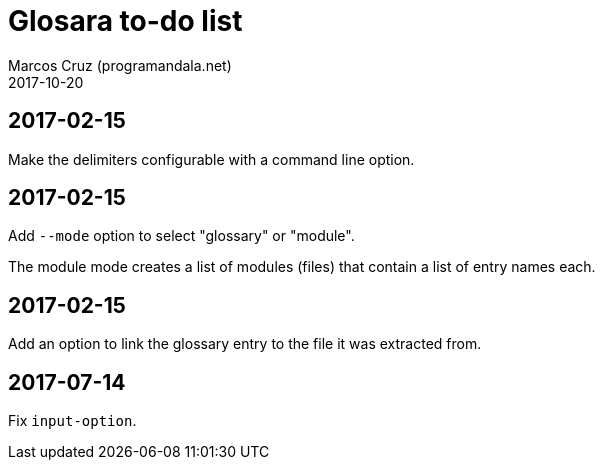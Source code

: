 = Glosara to-do list
:author: Marcos Cruz (programandala.net)
:revdate: 2017-10-20

== 2017-02-15

Make the delimiters configurable with a command line option.

== 2017-02-15

Add `--mode` option to select "glossary" or "module".

The module mode creates a list of modules (files) that contain a list
of entry names each.

== 2017-02-15

Add an option to link the glossary entry to the file it was extracted
from.

== 2017-07-14

Fix `input-option`.
